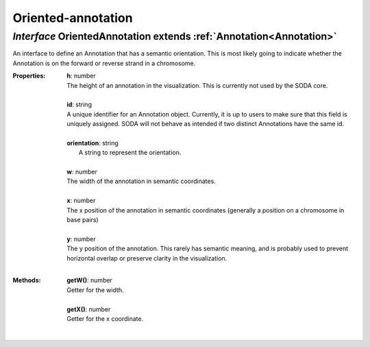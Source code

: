 .. _OrientedAnnotation:

Oriented-annotation
===================
*Interface* OrientedAnnotation extends :ref:`Annotation<Annotation>`
---------------------------------------------------------------------

An interface to define an Annotation that has a semantic orientation. This is most likely going to indicate whether the Annotation is on the forward or reverse strand in a chromosome.

:Properties:
 | **h**: number
 | The height of an annotation in the visualization. This is currently not used by the SODA core.
 |
 | **id**: string
 | A unique identifier for an Annotation object. Currently, it is up to users to make sure that this field is uniquely assigned. SODA will not behave as intended if two distinct Annotations have the same id.
 |
 | **orientation**: string
 |  A string to represent the orientation.
 |
 | **w**: number
 | The width of the annotation in semantic coordinates.
 |
 | **x**: number
 | The x position of the annotation in semantic coordinates (generally a position on a chromosome in base pairs)
 |
 | **y**: number
 | The y position of the annotation. This rarely has semantic meaning, and is probably used to prevent horizontal overlap or preserve clarity in the visualization.
 |


:Methods:
 | **getW()**: number
 | Getter for the width.
 | 
 | **getX()**: number
 | Getter for the x coordinate.
 | 